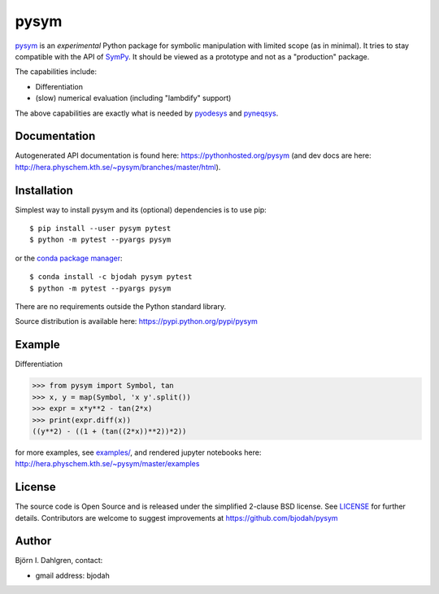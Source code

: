 pysym
=====

.. image:: http://hera.physchem.kth.se:9090/api/badges/bjodah/pysym/status.svg
   :target: http://hera.physchem.kth.se:9090/bjodah/pysym
   :alt: Build status
.. image:: https://img.shields.io/pypi/v/pysym.svg
   :target: https://pypi.python.org/pypi/pysym
   :alt: PyPI version
.. image:: https://img.shields.io/badge/python-2.7,3.4,3.5-blue.svg
   :target: https://www.python.org/
   :alt: Python version
.. image:: https://img.shields.io/pypi/l/pysym.svg
   :target: https://github.com/bjodah/pysym/blob/master/LICENSE
   :alt: License
.. image:: http://img.shields.io/badge/benchmarked%20by-asv-green.svg?style=flat
   :target: http://hera.physchem.kth.se/~pysym/benchmarks
   :alt: airspeedvelocity
.. image:: http://hera.physchem.kth.se/~pysym/branches/master/htmlcov/coverage.svg
   :target: http://hera.physchem.kth.se/~pysym/branches/master/htmlcov
   :alt: coverage

`pysym <https://github.com/bjodah/pysym>`_ is an *experimental*
Python package for symbolic manipulation with limited scope (as in minimal).
It tries to stay compatible with the API of `SymPy <http://www.sympy.org>`_.
It should be viewed as a prototype and not as a "production" package.

The capabilities include:

- Differentiation
- (slow) numerical evaluation (including "lambdify" support)

The above capabilities are exactly what is needed by
`pyodesys <https://pypi.python.org/pypi/pyodesys>`_
and `pyneqsys <https://pypi.python.org/pypi/pyneqsys>`_.

Documentation
-------------
Autogenerated API documentation is found here: `<https://pythonhosted.org/pysym>`_
(and dev docs are here: `<http://hera.physchem.kth.se/~pysym/branches/master/html>`_).

Installation
------------
Simplest way to install pysym and its (optional) dependencies is to use pip:

::

   $ pip install --user pysym pytest
   $ python -m pytest --pyargs pysym

or the `conda package manager <http://conda.pydata.org/docs/>`_:

::

   $ conda install -c bjodah pysym pytest
   $ python -m pytest --pyargs pysym

There are no requirements outside the Python standard library.

Source distribution is available here:
`<https://pypi.python.org/pypi/pysym>`_

Example
-------
Differentiation

.. code:: python

   >>> from pysym import Symbol, tan
   >>> x, y = map(Symbol, 'x y'.split())
   >>> expr = x*y**2 - tan(2*x)
   >>> print(expr.diff(x))
   ((y**2) - ((1 + (tan((2*x))**2))*2))


for more examples, see `examples/ <https://github.com/bjodah/pysym/tree/master/examples>`_, and rendered jupyter notebooks here:
`<http://hera.physchem.kth.se/~pysym/master/examples>`_

License
-------
The source code is Open Source and is released under the simplified 2-clause BSD license. See `LICENSE <LICENSE>`_ for further details.
Contributors are welcome to suggest improvements at https://github.com/bjodah/pysym

Author
------
Björn I. Dahlgren, contact:

- gmail address: bjodah

